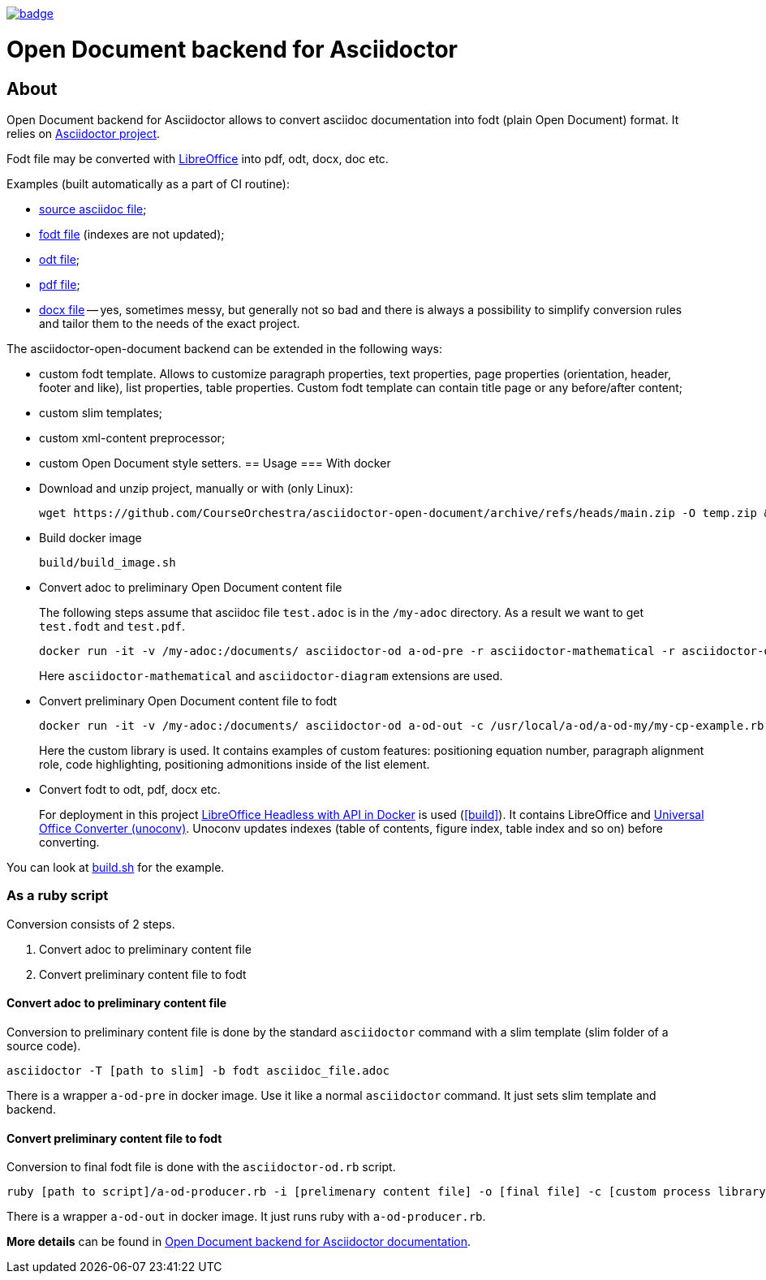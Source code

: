 image::https://github.com/CourseOrchestra/asciidoctor-open-document/workflows/build/badge.svg[link=https://github.com/CourseOrchestra/asciidoctor-open-document/actions?query=workflow%3A"build"]

= Open Document backend for Asciidoctor

== About

//tag::about[]
Open Document backend for Asciidoctor allows to convert asciidoc documentation into fodt (plain Open Document) format. It relies on https://docs.asciidoctor.org/home/[Asciidoctor project].

Fodt file may be converted with https://www.libreoffice.org/[LibreOffice] into pdf, odt, docx, doc etc.

Examples (built automatically as a part of CI routine):

* https://github.com/CourseOrchestra/asciidoctor-open-document/blob/main/test/test_cases/stew/test.adoc[source asciidoc file];
* https://courseorchestra.github.io/asciidoctor-open-document/test.fodt[fodt file] (indexes are not updated);
* https://courseorchestra.github.io/asciidoctor-open-document/test.odt[odt file];
* https://courseorchestra.github.io/asciidoctor-open-document/test.pdf[pdf file];
* https://courseorchestra.github.io/asciidoctor-open-document/test.docx[docx file] -- yes, sometimes messy, but generally not so bad and there is always a possibility to simplify conversion rules and tailor them to the needs of the exact project.

The asciidoctor-open-document backend can be extended in the following ways:

* custom fodt template. Allows to customize paragraph properties, text properties, page properties (orientation, header, footer and like), list properties, table properties. Custom fodt template can contain title page or any before/after content;
* custom slim templates;
* custom xml-content preprocessor;
* custom Open Document style setters.
//end::about[]
== Usage
//tag::usage[]
=== With docker

* Download and unzip project, manually or with (only Linux):
+
----
wget https://github.com/CourseOrchestra/asciidoctor-open-document/archive/refs/heads/main.zip -O temp.zip && unzip temp.zip && rm temp.zip
----

* Build docker image
+
----
build/build_image.sh
----

* Convert adoc to preliminary Open Document content file
+
The following steps assume that asciidoc file `test.adoc` is in the `/my-adoc` directory. As a result we want to get `test.fodt` and `test.pdf`.
+
----
docker run -it -v /my-adoc:/documents/ asciidoctor-od a-od-pre -r asciidoctor-mathematical -r asciidoctor-diagram test.adoc -o pre.xml
----
+
Here `asciidoctor-mathematical` and `asciidoctor-diagram` extensions are used.

* Convert preliminary Open Document content file to fodt
+
----
docker run -it -v /my-adoc:/documents/ asciidoctor-od a-od-out -c /usr/local/a-od/a-od-my/my-cp-example.rb -i pre.xml -o test.fodt
----
+
Here the custom library is used. It contains examples of custom features: positioning equation number, paragraph alignment role, code highlighting, positioning admonitions inside of the list element.

* Convert fodt to odt, pdf, docx etc.
+
For deployment in this project https://github.com/hannesdejager/docker-libreoffice-api[LibreOffice Headless with API in Docker] is used (<<build>>). It contains LibreOffice and https://github.com/dagwieers/unoconv[Universal Office Converter (unoconv)]. Unoconv updates indexes (table of contents, figure index, table index and so on) before converting.

You can look at https://github.com/CourseOrchestra/asciidoctor-open-document/blob/main/build/build.sh[build.sh] for the example. 

//end::usage[]

=== As a ruby script

Conversion consists of 2 steps.

. Convert adoc to preliminary content file
. Convert preliminary content file to fodt

==== Convert adoc to preliminary content file

Conversion to preliminary content file is done by the standard `asciidoctor` command with a slim template (slim folder of a source code).

----
asciidoctor -T [path to slim] -b fodt asciidoc_file.adoc
----

There is a wrapper `a-od-pre` in docker image. Use it like a normal `asciidoctor` command. It just sets slim template and backend.


==== Convert preliminary content file to fodt

Conversion to final fodt file is done with the `asciidoctor-od.rb` script.

----
ruby [path to script]/a-od-producer.rb -i [prelimenary content file] -o [final file] -c [custom process library] -f [fodt template]
----

There is a wrapper `a-od-out` in docker image. It just runs ruby with `a-od-producer.rb`.
//tag::usage[]

*More details* can be found in https://courseorchestra.github.io/asciidoctor-open-document/[Open Document backend for Asciidoctor documentation].
